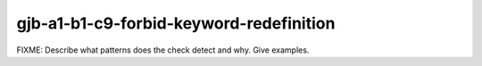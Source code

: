 .. title:: clang-tidy - gjb-a1-b1-c9-forbid-keyword-redefinition

gjb-a1-b1-c9-forbid-keyword-redefinition
========================================

FIXME: Describe what patterns does the check detect and why. Give examples.

